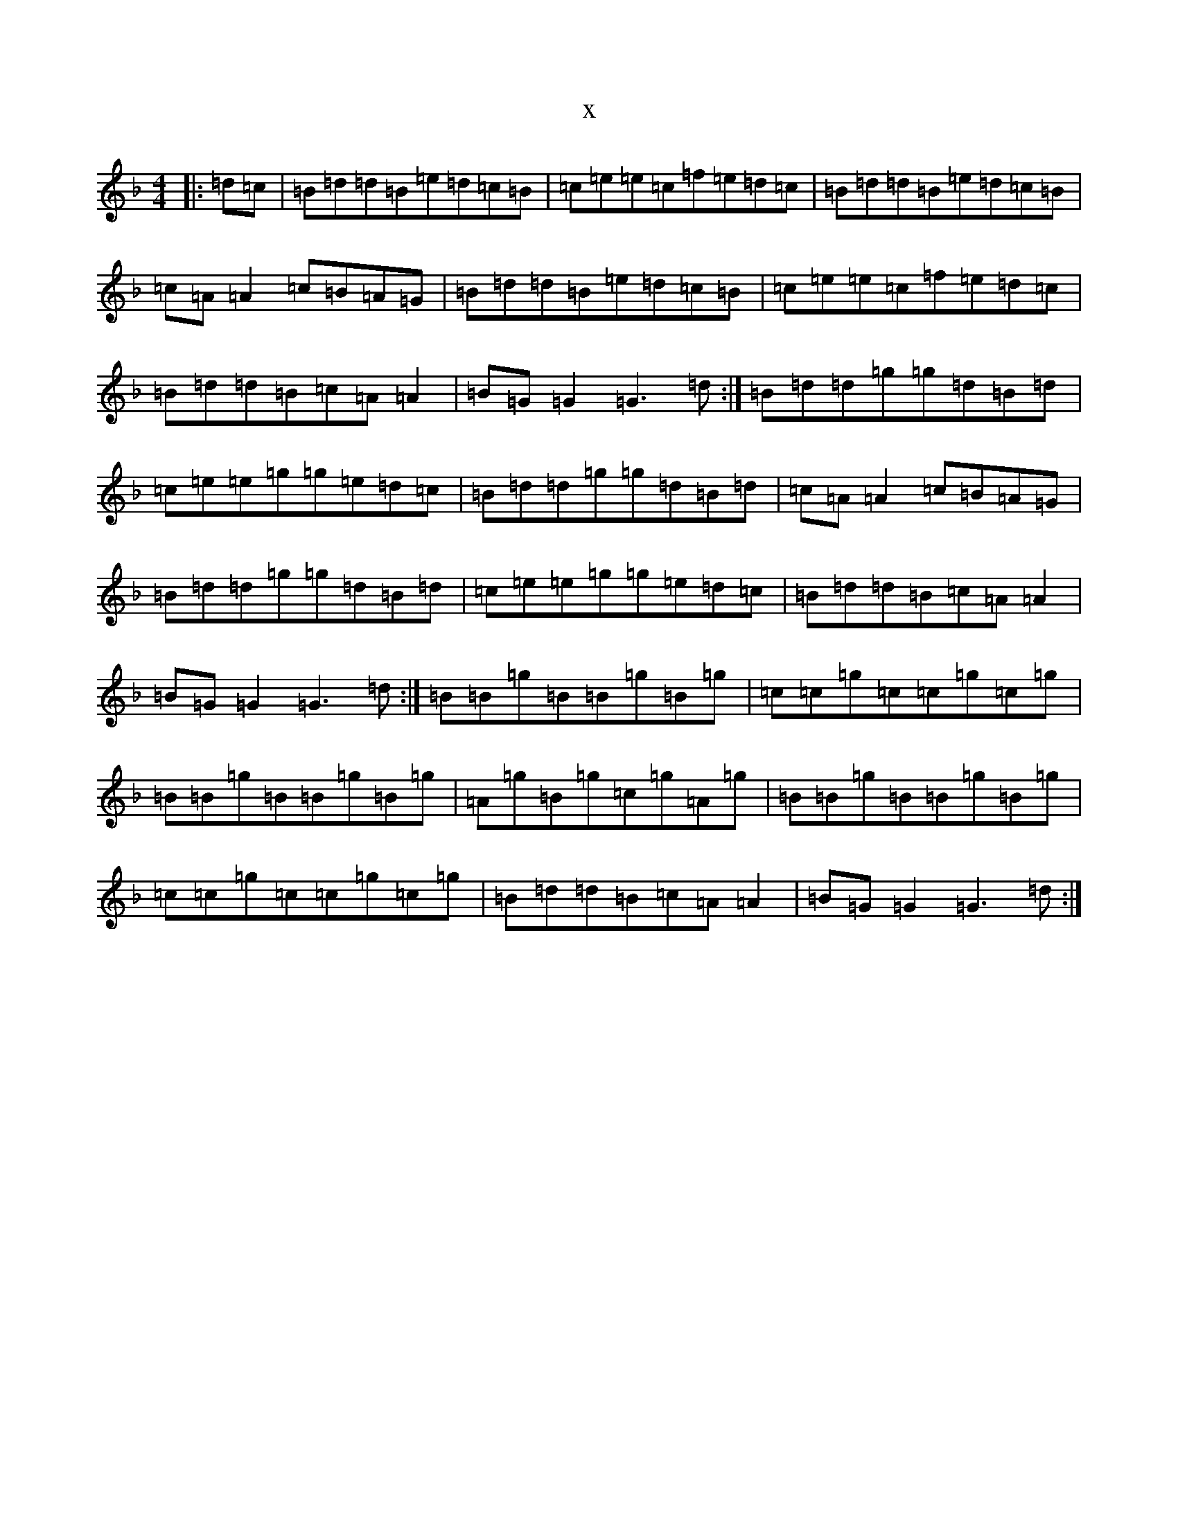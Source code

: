 X:3853
T:x
L:1/8
M:4/4
K: C Mixolydian
|:=d=c|=B=d=d=B=e=d=c=B|=c=e=e=c=f=e=d=c|=B=d=d=B=e=d=c=B|=c=A=A2=c=B=A=G|=B=d=d=B=e=d=c=B|=c=e=e=c=f=e=d=c|=B=d=d=B=c=A=A2|=B=G=G2=G3=d:|=B=d=d=g=g=d=B=d|=c=e=e=g=g=e=d=c|=B=d=d=g=g=d=B=d|=c=A=A2=c=B=A=G|=B=d=d=g=g=d=B=d|=c=e=e=g=g=e=d=c|=B=d=d=B=c=A=A2|=B=G=G2=G3=d:|=B=B=g=B=B=g=B=g|=c=c=g=c=c=g=c=g|=B=B=g=B=B=g=B=g|=A=g=B=g=c=g=A=g|=B=B=g=B=B=g=B=g|=c=c=g=c=c=g=c=g|=B=d=d=B=c=A=A2|=B=G=G2=G3=d:|